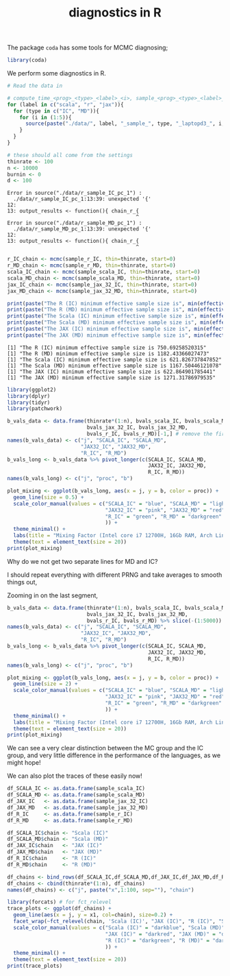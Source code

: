 #+TITLE: diagnostics in R

The package ~coda~ has some tools for MCMC diagnosing;
#+begin_src R :session example :results none
library(coda)
#+end_src

We perform some diagnostics in R.

#+begin_src R :session example :results output :exports both
# Read the data in

# compute_time_<prog>_<type>_<label>_<i>, sample_<prog>_<type>_<label>_<i>, bvals_<prog>_<type>_<label>_<i>
for (label in c("scala", "r", "jax")){
  for (type in c("IC", "MD")){
    for (i in (1:5)){
      source(paste("./data/", label, "_sample_", type, "_laptopd3_", i, sep=''))
    }
  }
}

# these should all come from the settings
thinrate <- 100
n <- 10000
burnin <- 0
d <- 100
#+end_src

#+RESULTS:
#+begin_example
Error in source("./data/r_sample_IC_pc_1") : 
  ./data/r_sample_IC_pc_1:13:39: unexpected '{'
12: 
13: output_results <- function(){ chain_r_{
                                          ^
Error in source("./data/r_sample_MD_pc_1") : 
  ./data/r_sample_MD_pc_1:13:39: unexpected '{'
12: 
13: output_results <- function(){ chain_r_{
                                          ^
#+end_example

#+begin_src R :session example :results output :exports both
r_IC_chain <- mcmc(sample_r_IC, thin=thinrate, start=0)
r_MD_chain <- mcmc(sample_r_MD, thin=thinrate, start=0)
scala_IC_chain <- mcmc(sample_scala_IC, thin=thinrate, start=0)
scala_MD_chain <- mcmc(sample_scala_MD, thin=thinrate, start=0)
jax_IC_chain <- mcmc(sample_jax_32_IC, thin=thinrate, start=0)
jax_MD_chain <- mcmc(sample_jax_32_MD, thin=thinrate, start=0)

print(paste("The R (IC) minimum effective sample size is", min(effectiveSize(r_IC_chain))))
print(paste("The R (MD) minimum effective sample size is", min(effectiveSize(r_MD_chain))))
print(paste("The Scala (IC) minimum effective sample size is", min(effectiveSize(scala_IC_chain))))
print(paste("The Scala (MD) minimum effective sample size is", min(effectiveSize(scala_MD_chain))))
print(paste("The JAX (IC) minimum effective sample size is", min(effectiveSize(jax_IC_chain))))
print(paste("The JAX (MD) minimum effective sample size is", min(effectiveSize(jax_MD_chain))))
#+end_src

#+RESULTS:
: [1] "The R (IC) minimum effective sample size is 750.69258520315"
: [1] "The R (MD) minimum effective sample size is 1182.43366027473"
: [1] "The Scala (IC) minimum effective sample size is 621.826737847852"
: [1] "The Scala (MD) minimum effective sample size is 1167.50446121078"
: [1] "The JAX (IC) minimum effective sample size is 622.864901785441"
: [1] "The JAX (MD) minimum effective sample size is 1271.31786979535"

#+begin_src R :session example :results graphics file :file ./Figures/plot_mixing_full.png :height 600 :width 1200 :exports both
library(ggplot2)
library(dplyr)
library(tidyr)
library(patchwork)

b_vals_data <- data.frame(thinrate*(1:n), bvals_scala_IC, bvals_scala_MD,
                          bvals_jax_32_IC, bvals_jax_32_MD,
                          bvals_r_IC, bvals_r_MD)[-1,] # remove the first data point cause R is funny
names(b_vals_data) <- c("j", "SCALA_IC", "SCALA_MD",
                        "JAX32_IC", "JAX32_MD",
                        "R_IC", "R_MD")
b_vals_long <- b_vals_data %>% pivot_longer(c(SCALA_IC, SCALA_MD,
                                              JAX32_IC, JAX32_MD,
                                              R_IC, R_MD))
names(b_vals_long) <- c("j", "proc", "b")

plot_mixing <- ggplot(b_vals_long, aes(x = j, y = b, color = proc)) +
  geom_line(size = 0.5) +
  scale_color_manual(values = c("SCALA_IC" = "blue", "SCALA_MD" = "lightblue",
                                "JAX32_IC" = "pink", "JAX32_MD" = "red",
                                "R_IC" = "green", "R_MD" = "darkgreen"
                                )) +
  theme_minimal() + 
  labs(title = "Mixing Factor (Intel core i7 12700H, 16Gb RAM, Arch Linux)") +
  theme(text = element_text(size = 20))
print(plot_mixing)
#+end_src

#+RESULTS:
[[file:./Figures/plot_mixing_full.png]]


Why do we not get two separate lines for MD and IC?

I should repeat everything with different PRNG and take averages to smooth things out, 

Zooming in on the last segment,

#+begin_src R :session example :results graphics file :file ./Figures/plot_mixing_zoomed.png :height 600 :width 1200 :exports both
b_vals_data <- data.frame(thinrate*(1:n), bvals_scala_IC, bvals_scala_MD,
                          bvals_jax_32_IC, bvals_jax_32_MD,
                          bvals_r_IC, bvals_r_MD) %>% slice(-(1:5000)) # remove the first data point cause R is funny
names(b_vals_data) <- c("j", "SCALA_IC", "SCALA_MD",
                        "JAX32_IC", "JAX32_MD",
                        "R_IC", "R_MD")
b_vals_long <- b_vals_data %>% pivot_longer(c(SCALA_IC, SCALA_MD,
                                              JAX32_IC, JAX32_MD,
                                              R_IC, R_MD))
names(b_vals_long) <- c("j", "proc", "b")

plot_mixing <- ggplot(b_vals_long, aes(x = j, y = b, color = proc)) +
  geom_line(size = 2) +
  scale_color_manual(values = c("SCALA_IC" = "blue", "SCALA_MD" = "lightblue",
                                "JAX32_IC" = "pink", "JAX32_MD" = "red",
                                "R_IC" = "green", "R_MD" = "darkgreen"
                                )) +
  theme_minimal() + 
  labs(title = "Mixing Factor (Intel core i7 12700H, 16Gb RAM, Arch Linux)") +
  theme(text = element_text(size = 20))
print(plot_mixing)
#+end_src

#+RESULTS:
[[file:./Figures/plot_mixing_zoomed.png]]

We can see a very clear distinction between the MC group and the IC group, and very little difference in the performance of the languages, as we might hope!

We can also plot the traces of these easily now!

#+begin_src R :session example :results none
df_SCALA_IC <- as.data.frame(sample_scala_IC)
df_SCALA_MD <- as.data.frame(sample_scala_MD)
df_JAX_IC   <- as.data.frame(sample_jax_32_IC)
df_JAX_MD   <- as.data.frame(sample_jax_32_MD)
df_R_IC     <- as.data.frame(sample_r_IC)
df_R_MD     <- as.data.frame(sample_r_MD)

df_SCALA_IC$chain <- "Scala (IC)"
df_SCALA_MD$chain <- "Scala (MD)"
df_JAX_IC$chain   <- "JAX (IC)"
df_JAX_MD$chain   <- "JAX (MD)"
df_R_IC$chain     <- "R (IC)"
df_R_MD$chain     <- "R (MD)"

df_chains <- bind_rows(df_SCALA_IC,df_SCALA_MD,df_JAX_IC,df_JAX_MD,df_R_IC,df_R_MD)
df_chains <- cbind(thinrate*(1:n), df_chains)
names(df_chains) <- c("j", paste("x",1:100, sep=""), "chain")
#+end_src


#+begin_src R :session example :results graphics file :file ./Figures/trace_plots.png :height 600 :width 1200 :exports both
library(forcats) # for fct_relevel
trace_plots <- ggplot(df_chains) +
  geom_line(aes(x = j, y = x1, col=chain), size=0.2) +
  facet_wrap(~fct_relevel(chain, 'Scala (IC)', "JAX (IC)", "R (IC)", "Scala (MD)", "JAX (MD)", "R (MD)")) +
  scale_color_manual(values = c("Scala (IC)" = "darkblue", "Scala (MD)" = "darkblue",
                                "JAX (IC)" = "darkred", "JAX (MD)" = "darkred",
                                "R (IC)" = "darkgreen", "R (MD)" = "darkgreen"
                                )) +
  theme_minimal() +
  theme(text = element_text(size = 20))
print(trace_plots)
#+end_src

#+RESULTS:
[[file:./Figures/trace_plots.png]]

